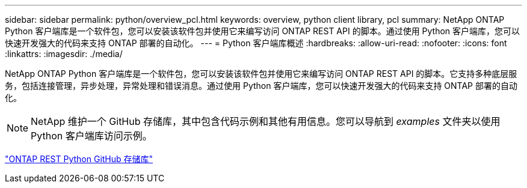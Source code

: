 ---
sidebar: sidebar 
permalink: python/overview_pcl.html 
keywords: overview, python client library, pcl 
summary: NetApp ONTAP Python 客户端库是一个软件包，您可以安装该软件包并使用它来编写访问 ONTAP REST API 的脚本。通过使用 Python 客户端库，您可以快速开发强大的代码来支持 ONTAP 部署的自动化。 
---
= Python 客户端库概述
:hardbreaks:
:allow-uri-read: 
:nofooter: 
:icons: font
:linkattrs: 
:imagesdir: ./media/


[role="lead"]
NetApp ONTAP Python 客户端库是一个软件包，您可以安装该软件包并使用它来编写访问 ONTAP REST API 的脚本。它支持多种底层服务，包括连接管理，异步处理，异常处理和错误消息。通过使用 Python 客户端库，您可以快速开发强大的代码来支持 ONTAP 部署的自动化。


NOTE: NetApp 维护一个 GitHub 存储库，其中包含代码示例和其他有用信息。您可以导航到 _examples_ 文件夹以使用 Python 客户端库访问示例。

https://github.com/NetApp/ontap-rest-python["ONTAP REST Python GitHub 存储库"^]
